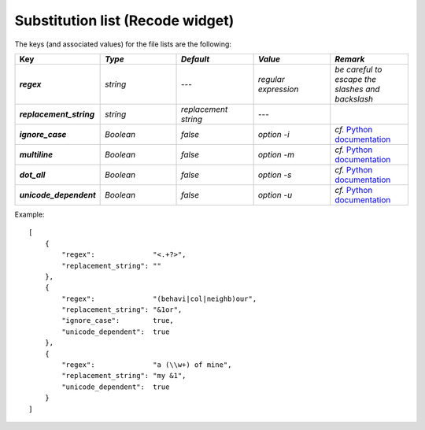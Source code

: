 Substitution list (Recode widget)
=================================

The keys (and associated values) for the file lists are the following:

.. csv-table::
    :header: "Key", *Type*, *Default*, *Value*, *Remark*
    :stub-columns: 1
    :widths: 2 2 2 2 2
   
    *regex*,  *string*,  ---, *regular expression*, *be careful to escape the slashes and backslash*
    *replacement_string*, *string*, *replacement string*, ---
    *ignore_case*, *Boolean*, *false*, *option -i*, *cf.* `Python documentation <http://docs.python.org/library/re.html#re.UNICODE>`_
    *multiline*, *Boolean*, *false*, *option -m*, *cf.* `Python documentation <http://docs.python.org/library/re.html#re.MULTILINE>`_
    *dot_all*, *Boolean*, *false*, *option -s*, *cf.* `Python documentation <http://docs.python.org/library/re.html#re.DOTALL>`_
    *unicode_dependent*, *Boolean*, *false*, *option -u*, *cf.* `Python documentation <http://docs.python.org/library/re.html#re.IGNORECASE>`_
    
 
Example::

    [
        {
            "regex":              "<.+?>",
            "replacement_string": ""
        },
        {
            "regex":              "(behavi|col|neighb)our",
            "replacement_string": "&1or",
            "ignore_case":        true,
            "unicode_dependent":  true
        },
        {
            "regex":              "a (\\w+) of mine",
            "replacement_string": "my &1",
            "unicode_dependent":  true
        }
    ]
